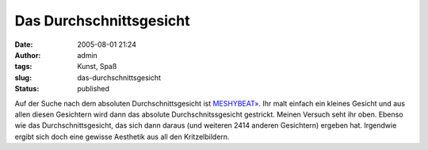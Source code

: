Das Durchschnittsgesicht
########################
:date: 2005-08-01 21:24
:author: admin
:tags: Kunst, Spaß
:slug: das-durchschnittsgesicht
:status: published

| |image0|
| |image1|

Auf der Suche nach dem absoluten Durchschnittsgesicht ist
`MESHYBEAT» <http://www.meshybeats.com/nav/main/>`__. Ihr malt einfach
ein kleines Gesicht und aus allen diesen Gesichtern wird dann das
absolute Durchschnitssgesicht gestrickt. Meinen Versuch seht ihr oben.
Ebenso wie das Durchschnittsgesicht, das sich dann daraus (und weiteren
2414 anderen Gesichtern) ergeben hat. Irgendwie ergibt sich doch eine
gewisse Aesthetik aus all den Kritzelbildern.

.. |image0| image:: http://photos1.blogger.com/blogger/4366/184/200/meinVersuch.jpg
   :target: http://photos1.blogger.com/blogger/4366/184/1600/meinVersuch2.jpg
.. |image1| image:: http://photos1.blogger.com/blogger/4366/184/200/meanface.jpg
   :target: http://photos1.blogger.com/blogger/4366/184/1600/meanface2.jpg
